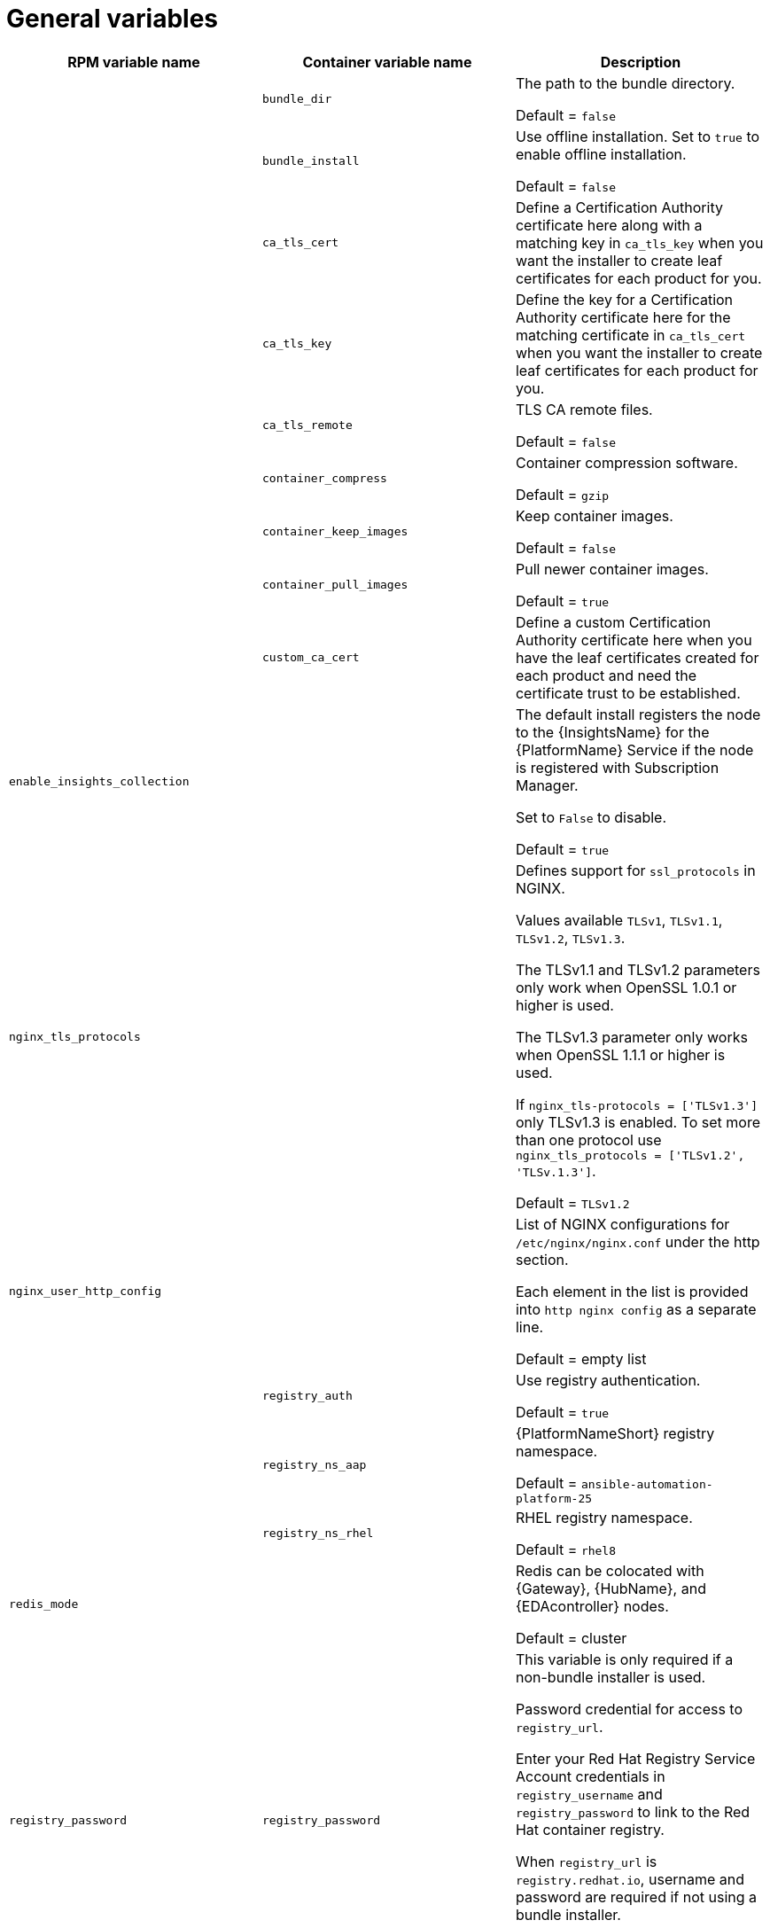 [id="ref-general-inventory-variables"]

= General variables

[cols="50%,50%,50%",options="header"]
|====
| *RPM variable name* | *Container variable name* | *Description*
| |`bundle_dir` |The path to the bundle directory.

Default = `false`
| |`bundle_install` |Use offline installation. Set to `true` to enable offline installation. 

Default = `false`

| |`ca_tls_cert` | Define a Certification Authority certificate here along with a matching key in `ca_tls_key` when you want the installer to create leaf certificates for each product for you.

| |`ca_tls_key` | Define the key for a Certification Authority certificate here for the matching certificate in `ca_tls_cert` when you want the installer to create leaf certificates for each product for you.

| |`ca_tls_remote` |TLS CA remote files.

Default = `false`
| |`container_compress` |Container compression software.

Default = `gzip`
| |`container_keep_images` |Keep container images.

Default = `false`
| |`container_pull_images` |Pull newer container images.

Default = `true`
| |`custom_ca_cert` | Define a custom Certification Authority certificate here when you have the leaf certificates created for each product and need the certificate trust to be established.

| `enable_insights_collection` | | The default install registers the node to the {InsightsName} for the {PlatformName} Service if the node is registered with Subscription Manager. 

Set to `False` to disable.

Default = `true`
|`nginx_tls_protocols` | | Defines support for `ssl_protocols` in NGINX.

Values available `TLSv1`, `TLSv1.1`, `TLSv1.2`, `TLSv1.3`.

The TLSv1.1 and TLSv1.2 parameters only work when OpenSSL 1.0.1 or higher is used.

The TLSv1.3 parameter only works when OpenSSL 1.1.1 or higher is used.

If `nginx_tls-protocols = ['TLSv1.3']` only TLSv1.3 is enabled. To set more than one protocol use `nginx_tls_protocols = ['TLSv1.2', 'TLSv.1.3']`.

Default = `TLSv1.2`
| `nginx_user_http_config` | | List of NGINX configurations for `/etc/nginx/nginx.conf` under the http section. 

Each element in the list is provided into `http nginx config` as a separate line. 

Default = empty list
| |`registry_auth` |Use registry authentication.

Default = `true`

| |`registry_ns_aap` |{PlatformNameShort} registry namespace.

Default = `ansible-automation-platform-25`
| |`registry_ns_rhel` |RHEL registry namespace.

Default = `rhel8`
| `redis_mode` | | Redis can be colocated with {Gateway}, {HubName}, and {EDAcontroller} nodes. 

Default = cluster
| `registry_password` |`registry_password` | This variable is only required if a non-bundle installer is used.

Password credential for access to `registry_url`.

Enter your Red Hat Registry Service Account credentials in `registry_username` and `registry_password` to link to the Red Hat container registry.

When `registry_url` is `registry.redhat.io`, username and password are required if not using a bundle installer.

For more information, see link:{URLInstallationGuide}/assembly-platform-install-scenario#proc-set-registry-username-password[Setting registry_username and registry_password].
| |`registry_tls_verify` |Verify registry TLS.

Default = `true`

| `registry_url` |`registry_url` | URL for the registry source. 

Default = `registry.redhat.io`
| `registry_username` |`registry_username` | This variable is only required if a non-bundle installer is used.

User credential for access to `registry_url`.

Enter your Red Hat Registry Service Account credentials in `registry_username` and `registry_password` to link to the Red Hat container registry.

For more information, see link:{URLInstallationGuide}/assembly-platform-install-scenario#proc-set-registry-username-password[Setting registry_username and registry_password].
| `routable_hostname` |`routable_hostname` | This variable is used if the machine running the installer can only route to the target host through a specific URL. For example, if you use short names in your inventory, but the node running the installer can only resolve that host by using a FQDN.

If `routable_hostname` is not set, it should default to `ansible_host`. If you do not set `ansible_host`, `inventory_hostname` is used as a last resort.

This variable is used as a host variable for particular hosts and not under the `[all:vars]` section. 

For further information, see link:https://docs.ansible.com/ansible/latest/inventory_guide/intro_inventory.html#assigning-a-variable-to-one-machine-host-variables[Assigning a variable to one machine: host variables].
|====



